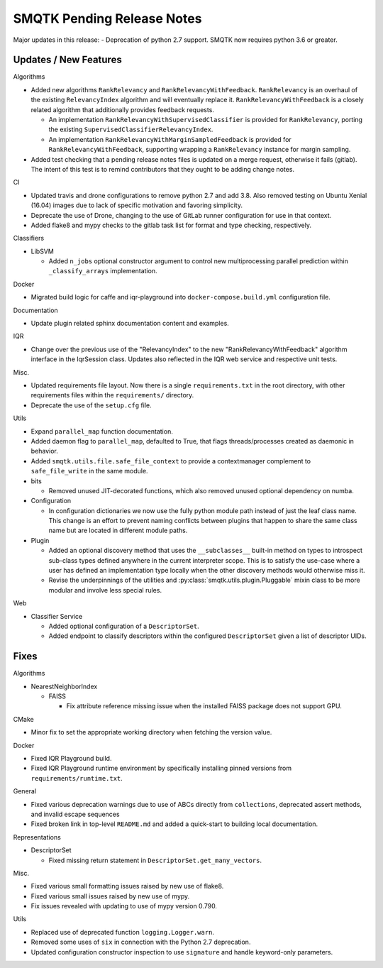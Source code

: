 SMQTK Pending Release Notes
===========================

Major updates in this release:
- Deprecation of python 2.7 support. SMQTK now requires python 3.6 or greater.


Updates / New Features
----------------------

Algorithms

* Added new algorithms ``RankRelevancy`` and ``RankRelevancyWithFeedback``.
  ``RankRelevancy`` is an overhaul of the existing ``RelevancyIndex`` algorithm
  and will eventually replace it.  ``RankRelevancyWithFeedback`` is a closely
  related algorithm that additionally provides feedback requests.

  * An implementation ``RankRelevancyWithSupervisedClassifier`` is provided for
    ``RankRelevancy``, porting the existing
    ``SupervisedClassifierRelevancyIndex``.

  * An implementation ``RankRelevancyWithMarginSampledFeedback`` is provided
    for ``RankRelevancyWithFeedback``, supporting wrapping a ``RankRelevancy``
    instance for margin sampling.

* Added test checking that a pending release notes files is updated on a merge
  request, otherwise it fails (gitlab). The intent of this test is to remind
  contributors that they ought to be adding change notes.

CI

* Updated travis and drone configurations to remove python 2.7 and add 3.8.
  Also removed testing on Ubuntu Xenial (16.04) images due to lack of specific
  motivation and favoring simplicity.

* Deprecate the use of Drone, changing to the use of GitLab runner
  configuration for use in that context.

* Added flake8 and mypy checks to the gitlab task list for format and type
  checking, respectively.

Classifiers

* LibSVM

  * Added ``n_jobs`` optional constructor argument to control new
    multiprocessing parallel prediction within ``_classify_arrays``
    implementation.

Docker

* Migrated build logic for caffe and iqr-playground into
  ``docker-compose.build.yml`` configuration file.

Documentation

* Update plugin related sphinx documentation content and examples.

IQR

* Change over the previous use of the "RelevancyIndex" to the new
  "RankRelevancyWithFeedback" algorithm interface in the IqrSession class.
  Updates also reflected in the IQR web service and respective unit tests.

Misc.

* Updated requirements file layout. Now there is a single ``requirements.txt``
  in the root directory, with other requirements files within the
  ``requirements/`` directory.

* Deprecate the use of the ``setup.cfg`` file.

Utils

* Expand ``parallel_map`` function documentation.

* Added daemon flag to ``parallel_map``, defaulted to True, that flags
  threads/processes created as daemonic in behavior.

* Added ``smqtk.utils.file.safe_file_context`` to provide a contextmanager
  complement to ``safe_file_write`` in the same module.

* bits

  * Removed unused JIT-decorated functions, which also removed unused optional
    dependency on numba.

* Configuration

  * In configuration dictionaries we now use the fully python module path
    instead of just the leaf class name. This change is an effort to prevent
    naming conflicts between plugins that happen to share the same class name
    but are located in different module paths.

* Plugin

  * Added an optional discovery method that uses the ``__subclasses__``
    built-in method on types to introspect sub-class types defined anywhere in
    the current interpreter scope. This is to satisfy the use-case where a user
    has defined an implementation type locally when the other discovery methods
    would otherwise miss it.

  * Revise the underpinnings of the utilities and
    :py:class:`smqtk.utils.plugin.Pluggable` mixin class to be more modular
    and involve less special rules.

Web

* Classifier Service

  * Added optional configuration of a ``DescriptorSet``.

  * Added endpoint to classify descriptors within the configured
    ``DescriptorSet`` given a list of descriptor UIDs.


Fixes
-----

Algorithms

* NearestNeighborIndex

  * FAISS

    * Fix attribute reference missing issue when the installed FAISS
      package does not support GPU.

CMake

* Minor fix to set the appropriate working directory when fetching the version
  value.

Docker

* Fixed IQR Playground build.

* Fixed IQR Playground runtime environment by specifically installing pinned
  versions from ``requirements/runtime.txt``.

General

* Fixed various deprecation warnings due to use of ABCs directly from
  ``collections``, deprecated assert methods, and invalid escape
  sequences

* Fixed broken link in top-level ``README.md`` and added a quick-start to
  building local documentation.

Representations

* DescriptorSet

  * Fixed missing return statement in ``DescriptorSet.get_many_vectors``.

Misc.

* Fixed various small formatting issues raised by new use of flake8.

* Fixed various small issues raised by new use of mypy.

* Fix issues revealed with updating to use of mypy version 0.790.

Utils

* Replaced use of deprecated function ``logging.Logger.warn``.

* Removed some uses of ``six`` in connection with the Python 2.7
  deprecation.

* Updated configuration constructor inspection to use ``signature`` and handle
  keyword-only parameters.
